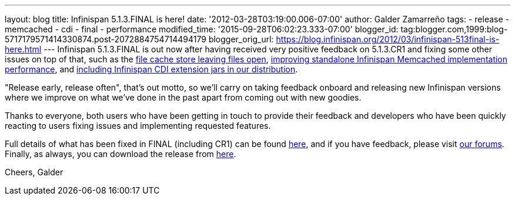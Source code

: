 ---
layout: blog
title: Infinispan 5.1.3.FINAL is here!
date: '2012-03-28T03:19:00.006-07:00'
author: Galder Zamarreño
tags:
- release
- memcached
- cdi
- final
- performance
modified_time: '2015-09-28T06:02:23.333-07:00'
blogger_id: tag:blogger.com,1999:blog-5717179571414330874.post-2072884754714494179
blogger_orig_url: https://blog.infinispan.org/2012/03/infinispan-513final-is-here.html
---
Infinispan 5.1.3.FINAL is out now after having received very positive
feedback on 5.1.3.CR1 and fixing some other issues on top of that, such
as the https://issues.jboss.org/browse/ISPN-1936[file cache store
leaving files open], https://issues.jboss.org/browse/ISPN-1943[improving
standalone Infinispan Memcached implementation performance], and
https://issues.jboss.org/browse/ISPN-1937[including Infinispan CDI
extension jars in our distribution].

"Release early, release often", that's out motto, so we'll carry on
taking feedback onboard and releasing new Infinispan versions where we
improve on what we've done in the past apart from coming out with new
goodies.

Thanks to everyone, both users who have been getting in touch to provide
their feedback and developers who have been quickly reacting to users
fixing issues and implementing requested features.

Full details of what has been fixed in FINAL (including CR1) can be
found https://issues.jboss.org/secure/ReleaseNote.jspa?projectId=12310799&version=12319209[here],
and if you have feedback, please
visit http://community.jboss.org/en/infinispan?view=discussions[our
forums]. Finally, as always, you can download the release
from http://www.jboss.org/infinispan/downloads[here].

Cheers,
Galder
